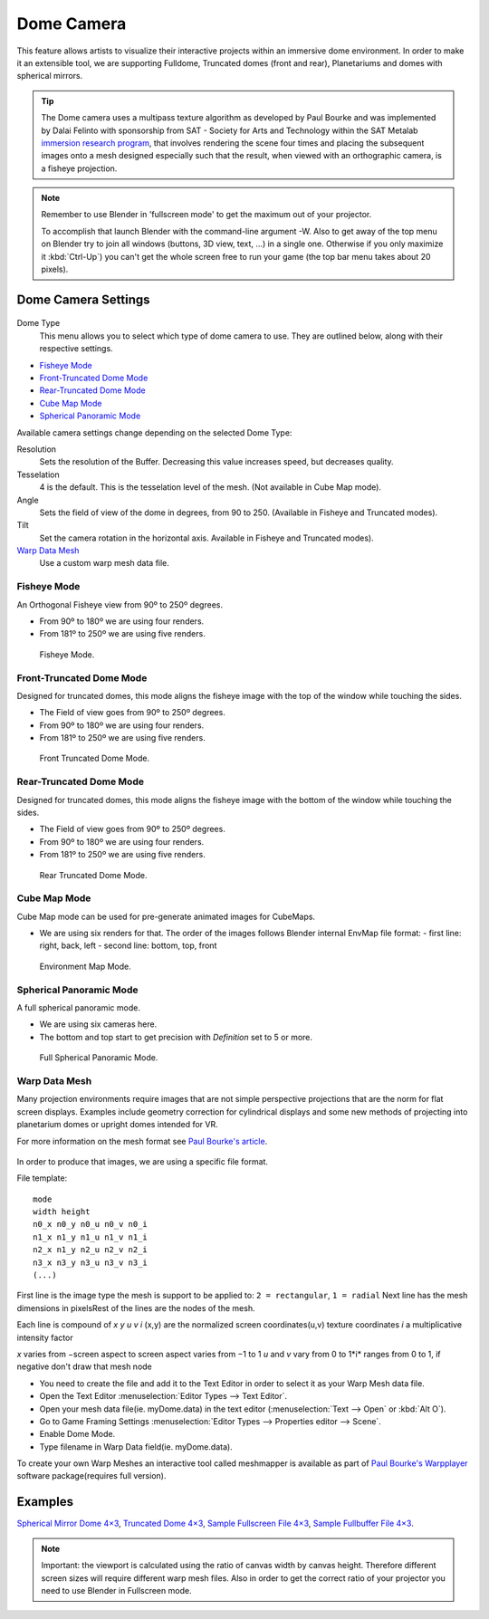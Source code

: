 
***********
Dome Camera
***********

This feature allows artists to visualize their interactive projects within an immersive dome
environment. In order to make it an extensible tool, we are supporting Fulldome,
Truncated domes (front and rear), Planetariums and domes with spherical mirrors.

.. tip::

   The Dome camera uses a multipass texture algorithm as developed by Paul Bourke and was
   implemented by Dalai Felinto with sponsorship from SAT - Society for Arts and
   Technology within the SAT Metalab
   `immersion research program <http://paulbourke.net/miscellaneous/domemirror/BlenderiDome/>`__,
   that involves rendering the scene four times and placing the subsequent images
   onto a mesh designed especially such that the result, when viewed with an
   orthographic camera, is a fisheye projection.


.. note::

   Remember to use Blender in 'fullscreen mode' to get the maximum out of your projector.

   To accomplish that launch Blender with the command-line argument -W.
   Also to get away of the top menu on Blender try to join all windows (buttons, 3D view, text,
   ...) in a single one. Otherwise if you only maximize it :kbd:`Ctrl-Up`)
   you can't get the whole screen free to run your game
   (the top bar menu takes about 20 pixels).


Dome Camera Settings
====================

.. figure:: /images/GameEngine-Dome-Panel.jpg

Dome Type
   This menu allows you to select which type of dome camera to use.
   They are outlined below, along with their respective settings.


- `Fisheye Mode`_
- `Front-Truncated Dome Mode`_
- `Rear-Truncated Dome Mode`_
- `Cube Map Mode`_
- `Spherical Panoramic Mode`_

Available camera settings change depending on the selected Dome Type:

Resolution
   Sets the resolution of the Buffer. Decreasing this value increases speed, but decreases quality.

Tesselation
   4 is the default. This is the tesselation level of the mesh. (Not available in Cube Map mode).

Angle
   Sets the field of view of the dome in degrees, from 90 to 250. (Available in Fisheye and Truncated modes).

Tilt
   Set the camera rotation in the horizontal axis. Available in Fisheye and Truncated modes).

`Warp Data Mesh`_
   Use a custom warp mesh data file.


Fisheye Mode
------------

An Orthogonal Fisheye view from 90º to 250º degrees.

- From 90º to 180º we are using four renders.
- From 181º to 250º we are using five renders.


.. figure:: /images/bge_Dome-Fisheye.jpg

   Fisheye Mode.


Front-Truncated Dome Mode
-------------------------

Designed for truncated domes,
this mode aligns the fisheye image with the top of the window while touching the sides.

- The Field of view goes from 90º to 250º degrees.
- From 90º to 180º we are using four renders.
- From 181º to 250º we are using five renders.


.. figure:: /images/bge_Dome-Front-Truncated.jpg

   Front Truncated Dome Mode.


Rear-Truncated Dome Mode
------------------------

Designed for truncated domes,
this mode aligns the fisheye image with the bottom of the window while touching the sides.

- The Field of view goes from 90º to 250º degrees.
- From 90º to 180º we are using four renders.
- From 181º to 250º we are using five renders.


.. figure:: /images/bge_Dome-Rear-Truncated.jpg

   Rear Truncated Dome Mode.


Cube Map Mode
-------------

Cube Map mode can be used for pre-generate animated images for CubeMaps.

- We are using six renders for that. The order of the images follows Blender internal EnvMap file format:
  - first line: right, back, left
  - second line: bottom, top, front


.. figure:: /images/bge_Dome-EnvMap.jpg

   Environment Map Mode.


Spherical Panoramic Mode
------------------------

A full spherical panoramic mode.

- We are using six cameras here.
- The bottom and top start to get precision with *Definition* set to 5 or more.


.. figure:: /images/bge_Dome-Panoramic.jpg

   Full Spherical Panoramic Mode.


Warp Data Mesh
--------------

Many projection environments require images that are not simple perspective projections that
are the norm for flat screen displays. Examples include geometry correction for cylindrical
displays and some new methods of projecting into planetarium domes or upright domes intended
for VR.

For more information on the mesh format see `Paul Bourke's article <http://paulbourke.net/dataformats/meshwarp/>`__.

.. figure:: /images/bge_Dome-Warped.jpg


In order to produce that images, we are using a specific file format.

File template:
::

   mode
   width height
   n0_x n0_y n0_u n0_v n0_i
   n1_x n1_y n1_u n1_v n1_i
   n2_x n1_y n2_u n2_v n2_i
   n3_x n3_y n3_u n3_v n3_i
   (...)


First line is the image type the mesh is support to be applied to:
``2 = rectangular``, ``1 = radial`` Next line has the mesh dimensions in
pixelsRest of the lines are the nodes of the mesh.

Each line is compound of *x* *y* *u* *v* *i* (x,y)
are the normalized screen coordinates(u,v)
texture coordinates *i* a multiplicative intensity factor

*x* varies from −screen aspect to screen aspect varies from −1 to 1 *u* and *v* vary from 0 to 1*i*
ranges from 0 to 1, if negative don't draw that mesh node


- You need to create the file and add it to the Text Editor in order to select it as your Warp Mesh data file.
- Open the Text Editor :menuselection:`Editor Types --> Text Editor`.
- Open your mesh data file(ie. myDome.data) in the text editor (:menuselection:`Text --> Open` or :kbd:`Alt O`).
- Go to Game Framing Settings :menuselection:`Editor Types --> Properties editor --> Scene`.
- Enable Dome Mode.
- Type filename in Warp Data field(ie. myDome.data).

To create your own Warp Meshes an interactive tool called meshmapper is available as part of
`Paul Bourke's Warpplayer <http://paulbourke.net/miscellaneous/domemirror/warpplayer/>`__
software package(requires full version).


Examples
========

`Spherical Mirror Dome 4×3 <https://wiki.blender.org/uploads/8/81/Dev-GameEngine-Dome-Standard_4x3.data>`__,
`Truncated Dome 4×3 <https://wiki.blender.org/uploads/9/9b/Dev-GameEngine-Dome-Truncated_4x3.data>`__,
`Sample Fullscreen File 4×3 <https://wiki.blender.org/uploads/d/d4/Dev-GameEngine-Dome-Sample-FullScreen_4x3.data>`__,
`Sample Fullbuffer File 4×3 <https://wiki.blender.org/uploads/3/3d/Dev-GameEngine-Dome-Sample-FullBuffer_4x3.data>`__.

.. note::

   Important: the viewport is calculated using the ratio of canvas width by canvas height.
   Therefore different screen sizes will require different warp mesh files. Also in order to get
   the correct ratio of your projector you need to use Blender in Fullscreen mode.
